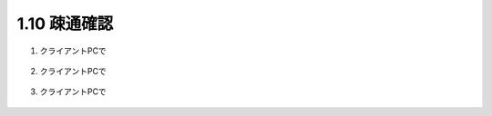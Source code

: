 1.10 疎通確認
======================================

1. クライアントPCで

.. figure:: images/Picture1.png
   :scale: 50%
   :align: center


2. クライアントPCで

.. figure:: images/Picture2.png
   :scale: 50%
   :align: center


3. クライアントPCで

.. figure:: images/Picture3.png
   :scale: 50%
   :align: center
